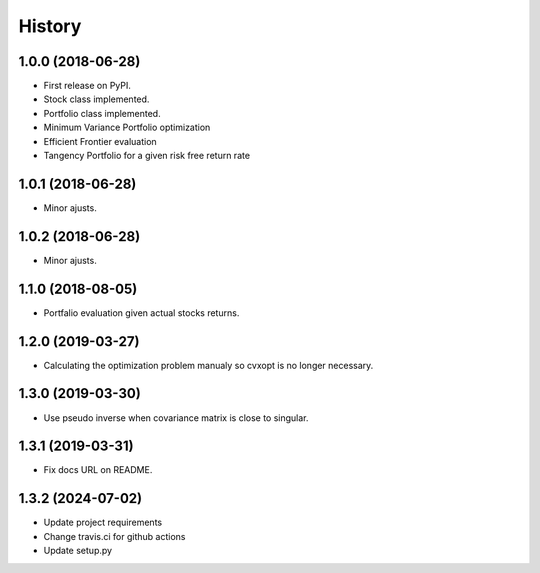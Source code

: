 =======
History
=======

1.0.0 (2018-06-28)
------------------

* First release on PyPI.
* Stock class implemented.
* Portfolio class implemented.
* Minimum Variance Portfolio optimization
* Efficient Frontier evaluation
* Tangency Portfolio for a given risk free return rate


1.0.1 (2018-06-28)
------------------

* Minor ajusts.


1.0.2 (2018-06-28)
------------------

* Minor ajusts.


1.1.0 (2018-08-05)
------------------

* Portfalio evaluation given actual stocks returns.


1.2.0 (2019-03-27)
------------------

* Calculating the optimization problem manualy so cvxopt is no longer necessary.


1.3.0 (2019-03-30)
------------------

* Use pseudo inverse when covariance matrix is close to singular.


1.3.1 (2019-03-31)
------------------

* Fix docs URL on README.


1.3.2 (2024-07-02)
------------------

* Update project requirements
* Change travis.ci for github actions
* Update setup.py
